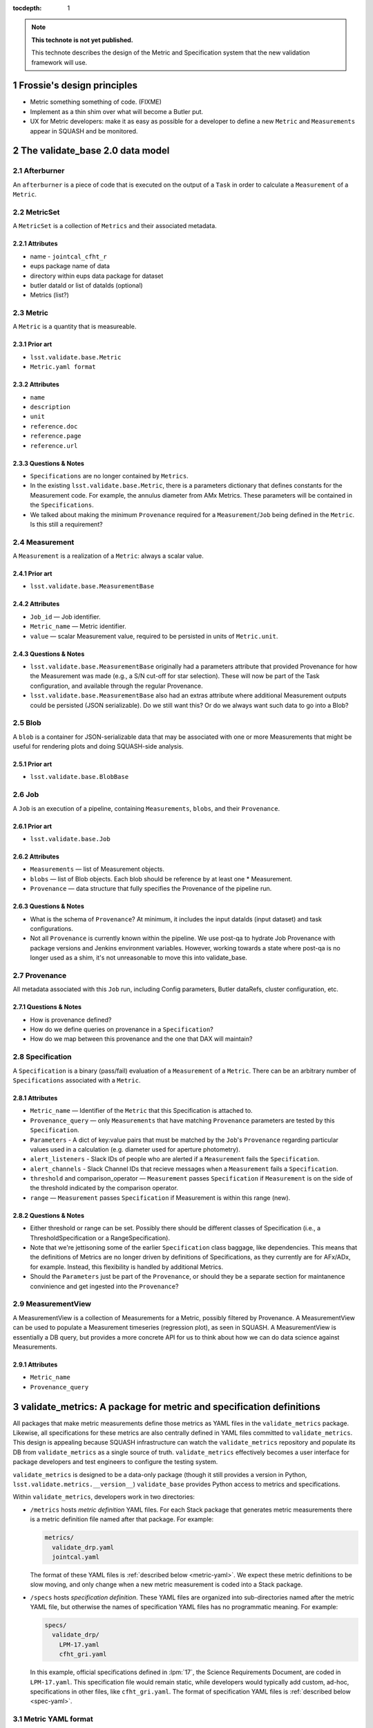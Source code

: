 ..
  Technote content.

  See https://developer.lsst.io/docs/rst_styleguide.html
  for a guide to reStructuredText writing.

  To add images, add the image file (png, svg or jpeg preferred) to the
  _static/ directory. The reST syntax for adding the image is

  .. figure:: /_static/filename.ext
     :name: fig-label
     :target: http://target.link/url

     Caption text.

   Run: ``make html`` and ``open _build/html/index.html`` to preview your work.
   See the README at https://github.com/lsst-sqre/lsst-technote-bootstrap or
   this repo's README for more info.

   Feel free to delete this instructional comment.

:tocdepth: 1
.. Please do not modify tocdepth; will be fixed when a new Sphinx theme is shipped.

.. sectnum::

.. Add content below. Do not include the document title.

.. note::

   **This technote is not yet published.**

   This technote describes the design of the Metric and Specification system that the new validation framework will use.

Frossie's design principles
===========================

* Metric something something of code. (FIXME)
* Implement as a thin shim over what will become a Butler put.
* UX for Metric developers: make it as easy as possible for a developer to define a new ``Metric`` and ``Measurements`` appear in SQUASH and be monitored.

The validate_base 2.0 data model
================================

Afterburner
-----------

An ``afterburner`` is a piece of code that is executed on the output of a ``Task`` in order to calculate a ``Measurement`` of a ``Metric``.

MetricSet
---------

A ``MetricSet`` is a collection of ``Metrics`` and their associated metadata.

Attributes
^^^^^^^^^^

* name - ``jointcal_cfht_r``
* eups package name of data
* directory within eups data package for dataset
* butler dataId or list of dataIds (optional)
* Metrics (list?)

Metric
------

A ``Metric`` is a quantity that is measureable.

Prior art
^^^^^^^^^

* ``lsst.validate.base.Metric``
* ``Metric.yaml format``

Attributes
^^^^^^^^^^

* ``name``
* ``description``
* ``unit``
* ``reference.doc``
* ``reference.page``
* ``reference.url``

Questions & Notes
^^^^^^^^^^^^^^^^^

* ``Specifications`` are no longer contained by ``Metrics``.
* In the existing ``lsst.validate.base.Metric``, there is a parameters dictionary that defines constants for the Measurement code. For example, the annulus diameter from AMx Metrics. These parameters will be contained in the ``Specifications``.
* We talked about making the minimum ``Provenance`` required for a ``Measurement``/``Job`` being defined in the ``Metric``. Is this still a requirement?

Measurement
-----------

A ``Measurement`` is a realization of a ``Metric``: always a scalar value.

Prior art
^^^^^^^^^

* ``lsst.validate.base.MeasurementBase``

Attributes
^^^^^^^^^^

* ``Job_id`` — Job identifier.
* ``Metric_name`` — Metric identifier.
* ``value`` — scalar Measurement value, required to be persisted in units of ``Metric.unit``.

Questions & Notes
^^^^^^^^^^^^^^^^^

* ``lsst.validate.base.MeasurementBase`` originally had a parameters attribute that provided Provenance for how the Measurement was made (e.g., a S/N cut-off for star selection). These will now be part of the Task configuration, and available through the regular Provenance.
* ``lsst.validate.base.MeasurementBase`` also had an extras attribute where additional Measurement outputs could be persisted (JSON serializable). Do we still want this? Or do we always want such data to go into a Blob?

Blob
----

A ``blob`` is a container for JSON-serializable data that may be associated with one or more Measurements that might be useful for rendering plots and doing SQUASH-side analysis.

Prior art
^^^^^^^^^

* ``lsst.validate.base.BlobBase``

Job
---

A ``Job`` is an execution of a pipeline, containing ``Measurements``, ``blobs``, and their ``Provenance``.

Prior art
^^^^^^^^^

* ``lsst.validate.base.Job``

Attributes
^^^^^^^^^^

* ``Measurements`` — list of Measurement objects.
* ``blobs`` — list of Blob objects. Each blob should be reference by at least one * Measurement.
* ``Provenance`` — data structure that fully specifies the Provenance of the pipeline run.

Questions & Notes
^^^^^^^^^^^^^^^^^^^

* What is the schema of ``Provenance``? At minimum, it includes the input dataIds (input dataset) and task configurations.
* Not all ``Provenance`` is currently known within the pipeline. We use post-qa to hydrate Job Provenance with package versions and Jenkins environment variables. However, working towards a state where post-qa is no longer used as a shim, it's not unreasonable to move this into validate_base.

Provenance
----------

All metadata associated with this ``Job`` run, including Config parameters, Butler dataRefs, cluster configuration, etc.

Questions & Notes
^^^^^^^^^^^^^^^^^

* How is provenance defined?
* How do we define queries on provenance in a ``Specification``?
* How do we map between this provenance and the one that DAX will maintain?

Specification
-------------

A ``Specification`` is a binary (pass/fail) evaluation of a ``Measurement`` of a ``Metric``. There can be an arbitrary number of ``Specifications`` associated with a ``Metric``.

Attributes
^^^^^^^^^^

* ``Metric_name`` — Identifier of the ``Metric`` that this Specification is attached to.
* ``Provenance_query`` — only ``Measurements`` that have matching ``Provenance`` parameters are tested by this ``Specification``.
* ``Parameters`` - A dict of key:value pairs that must be matched by the ``Job``'s ``Provenance`` regarding particular values used in a calculation (e.g. diameter used for aperture photometry).
* ``alert_listeners`` - Slack IDs of people who are alerted if a ``Measurement`` fails the ``Specification``.
* ``alert_channels`` - Slack Channel IDs that recieve messages when a ``Measurement`` fails a ``Specification``.
* ``threshold`` and comparison_operator — ``Measurement`` passes ``Specification`` if ``Measurement`` is on the side of the threshold indicated by the comparison operator.
* ``range`` — ``Measurement`` passes ``Specification`` if Measurement is within this range (new).

Questions & Notes
^^^^^^^^^^^^^^^^^

* Either threshold or range can be set. Possibly there should be different classes of Specification (i.e., a ThresholdSpecification or a RangeSpecification).
* Note that we're jettisoning some of the earlier ``Specification`` class baggage, like dependencies. This means that the definitions of Metrics are no longer driven by definitions of Specifications, as they currently are for AFx/ADx, for example. Instead, this flexibility is handled by additional Metrics.
* Should the ``Parameters`` just be part of the ``Provenance``, or should they be a separate section for maintanence convinience and get ingested into the ``Provenance``?

MeasurementView
---------------

A MeasurementView is a collection of Measurements for a Metric, possibly filtered by Provenance. A MeasurementView can be used to populate a Measurement timeseries (regression plot), as seen in SQUASH. A MeasurementView is essentially a DB query, but provides a more concrete API for us to think about how we can do data science against Measurements.

Attributes
^^^^^^^^^^

* ``Metric_name``
* ``Provenance_query``

.. _validate-metrics:

validate_metrics: A package for metric and specification definitions
====================================================================

All packages that make metric measurements define those metrics as YAML files in the ``validate_metrics`` package.
Likewise, all specifications for these metrics are also centrally defined in YAML files committed to ``validate_metrics``.
This design is appealing because SQUASH infrastructure can watch the ``validate_metrics`` repository and populate its DB from ``validate_metrics`` as a single source of truth.
``validate_metrics`` effectively becomes a user interface for package developers and test engineers to configure the testing system.

``validate_metrics`` is designed to be a data-only package (though it still provides a version in Python, ``lsst.validate.metrics.__version__``)
``validate_base`` provides Python access to metrics and specifications.

Within ``validate_metrics``, developers work in two directories:

- ``/metrics`` hosts *metric definition* YAML files.
  For each Stack package that generates metric measurements there is a metric definition file named after that package.
  For example:

  .. code-block:: text

     metrics/
       validate_drp.yaml
       jointcal.yaml

  The format of these YAML files is :ref:`described below <metric-yaml>`.
  We expect these metric definitions to be slow moving, and only change when a new metric measurement is coded into a Stack package.

- ``/specs`` hosts *specification definition*.
  These YAML files are organized into sub-directories named after the metric YAML file, but otherwise the names of specification YAML files has no programmatic meaning.
  For example:

  .. code-block:: text

     specs/
       validate_drp/
         LPM-17.yaml
         cfht_gri.yaml

  In this example, official specifications defined in :lpm:`17`, the Science Requirements Document, are coded in ``LPM-17.yaml``.
  This specification file would remain static, while developers would typically add custom, ad-hoc, specifications in other files, like ``cfht_gri.yaml``.
  The format of specification YAML files is :ref:`described below <spec-yaml>`.

.. _metric-yaml:

Metric YAML format
------------------

This is an example of a PA1 metric encoded in ``validate_metrics/metrics/validate_drp.yaml``:

.. code-block:: yaml

   PA1:
     description: >
       The maximum rms of the unresolved source magnitude distribution around the mean value.
     unit: mmag
     reference:
       doc: LPM-17
       url: http://ls.st/lpm-17
       page: 21

The root level of a metric YAML file is an *associative array* (equivalent to a Python dict) where *keys* are metric names.
In the above example, only ``PA`` is shown, but it might be followed by other metrics like ``PF1`` and ``PA2``.

A metric definition itself is minimal, consisting of only three fields:

- ``description``: a sentence, or even multiple paragraphs, that describe the metric.
  This description is consumed by the Science Pipelines documentation, and also shown by SQUASH.

- ``unit``: the string representation of the :py:obj:`astropy.units.Unit` that measurements of a metric are made in.
  Unitless metrics (a count, for example), have units written as ``---``.
  Percentages can be written as ``%``.
  Fractions are not supported by `astropy.unit` so fractional metrics must be rephrased as percentages.

- ``reference``: this field points to further documentation where a metric is formally defined.
  Provide ``doc``, ``url``, and ``page`` fields as appropriate.

Fully qualified metric name
^^^^^^^^^^^^^^^^^^^^^^^^^^^

Metrics can be referenced universally by their *fully qualified name*:

.. code-block:: text

   { package name }.{ metric name }

For example, the fully qualified name for the example metric is ``validate_drp.PA1``.

When working inside a package, where context is clear, the validate API can permit metrics to be addressed by name alone, ``PA1``.

.. _spec-yaml:

Specification YAML format
-------------------------

A complete specification looks like:

.. code-block:: yaml

   ---
   metric: 'PA1'
   name: 'design_gri'
   threshold:
     value: 5.0
     unit: '%'
     operator: '<='
   provenance_query:
     filter: ['g', 'r', 'I']
   ...

Notice that each specification is encapsulated within a corresponding YAML document (which are divided by ``---`` tokens).
There is always one specification per YAML document.
This architecture allows us to spread specifications across many YAML files in the ``validate_metrics`` repository, and permit specifications to reference each other (see :ref:`partials <spec-partials-yaml>` and :ref:`inheritance <spec-inheritance-yaml>`, below).

The fields of a specification are:

- ``metric``: the name of the metric this specification applies to.
  Since specifications are encapsulated by package, there is no need to use the fully-qualified metric name.

- ``name``: the name of this metric.

  Specifications extend the naming system of metrics.
  The *fully qualified name* of this specification is ``validate_drp.PA1.design_gri`` (assuming the specification is defined in ``/specs/validate_drp/``).

- ``threshold``: this is a test against a measurement.
  A measurement *passes* a specification test if this statement evaluates to true:

  .. code-block:: text

     { measurement value } { operator } { threshold value }

  Other test formats are available for specifications.
  See :ref:`below <spec-test-yaml>`.

- ``provenance_query`` field is an associative array (dictionary) of query terms for measurement provenance that this specification can be applied to.
  The query language is currently undefined, so the example is a pseudocode query where the ``filter`` must be *one of* ``g``, ``r`` or ``i``.

.. _spec-test-yaml:

Specification tests
^^^^^^^^^^^^^^^^^^^

The binary comparison test is quite common, but its not the *only* imaginable test structure.
Other types of tests that may be supported by the validation framework are:

- ``tolerance``: consisting of a target value, and a symmetric tolerance window.

- ``window``: test if a measurement deviates from the sample of previous measurements in a given window, by a given amount.

- ``function``: specifies an importable Python function that computes a binary True (pass) or False (fails) result.

.. _spec-partials-yaml:

Specification partials
^^^^^^^^^^^^^^^^^^^^^^

Specifications might repeat information.
For example, a ``provenance_query`` for a certain test dataset.
We apply DRY design principles though *partials*.
A partial has an ``id`` field, and can't be a specification on its own.
For example:

.. code-block:: yaml

   ---
   # specification partial
   id: 'base'
   metric: 'PA1'
   threshold:
     unit: ''
     operator: '<='
   provenance_query:
     filter: ['g', 'r', 'I']

   ---
   # design specification instance that mixes in the base partial
   # validate_drp.PA1.design
   name: 'design'
   base: '#base'
   threshold:
     value: 5.0

   ---
   # stretch specification instance that mixes in the base partial
   # validate_drp.PA1.stretch
   name: 'stretch'
   base: '#base'
   threshold:
     value: 3.0
   ...

A partial can be referenced from the ``base`` field by prefixing the ``id`` with ``#``.
Partials can also be referenced from across files (but within the same package's ``specs`` directory) by providing a filename:

.. code-block:: yaml

   base: "cfht_gri#base"

.. _spec-inheritance-yaml:

Specification inheritance
^^^^^^^^^^^^^^^^^^^^^^^^^

Specifications can also inherit from specifications; generally to add partials.
Specifications are referenced through their fully qualified name ``validate_drp.PA1.design_gri``, or the package-relative fully qualified name, ``PA1.design_gri``.
For example:

.. code-block:: yaml

   ---
   # Specification partial
   id: 'PA1-base'
   metric: 'PA1'
   threshold:
     unit: 'mmag'
     operator: "<="

   ---
   # validate_drp.PA1.minimum_gri
   name: "minimum_gri"
   base: "#PA1-base"
   threshold:
     value: 8.0

   ---
   # Partial that queries a cfht_gri dataset
   id: 'cfht-base'
   provenance_query:
     dataset_repo_url: 'https://github.com/lsst/validation_data_cfht.git'
     filters: ['g', 'r', 'i']
     visits: [849375, 850587]
     ccd: [12, 13, 14, 21, 22, 23]

   ---
   # validate_drp.PA1.cfht_minimum_gri
   name: 'cfht_minimum_gri'
   base: ['PA1.minimum_gri', '#cfht-base']
   ...

The fully-hydrated ``validate_drp.PA1.minimum_gri`` specification is:

.. code-block:: yaml

   ---
   name: 'minimum_gri'
   metric: 'PA1'
   threshold:
     value: 8.0
     unit: 'mmag'
     operator: "<="

And the fully-hydrated ``validate_drp.PA1.cfht_minimum_gri`` specification is:

.. code-block:: yaml

   name: 'cfht_minimum_gri'
   metric: 'PA1'
   provenance_query:
     dataset_repo_url: 'https://github.com/lsst/validation_data_cfht.git'
     filters: ['g', 'r', 'i']
     visits: [849375, 850587]
     ccd: [12, 13, 14, 21, 22, 23]
   threshold:
     value: 8.0
     unit: 'mmag'
     operator: "<="

How Measurements are submitted to SQUASH
========================================

Design Principles
-----------------
* Think about Airplane Mode.
* Think about how this will eventually be a Butler.put().

Proposal
--------

Packages construct a ``Job`` that contains ``Measurements``, ``blobs`` and ``Provenance``. This ``Job``, serialized to JSON, is sent over the logger. A special Metric logger is used that saves this log statement to a separate file. A next-generation post-qa sends this Job to SQUASH's REST API.

* Bonus: Packages could provide Jupyter Notebooks that locally consume the log data to show plots and pass/fail Specification status.
* Bonus: make validate_base capable of generating the Jupyter Notebook!
* Bonus: share Bokeh plots between notebooks and SQUASH.

How Specifications are registered
=================================

Design principles
-----------------

* ``Specifications`` are a mechanism for LSST staff to monitor a ``MeasurementView`` and be alerted whenever a new ``Measurement`` exceeds a threshold or range.
* It needs to be easy for any LSST staff member to register a new ``Specification``; they should not be required to contact SQuaRE to register or change a ``Specification``.
* Specifications should be available offline, but be synced to SQUASH.

Proposal
--------
There is a common EUPS package that contains ``Specifications`` in a YAML format. These Specifications are available, through a Python API, to packages so that they can show real-time pass/fail status of Measurements. The Specifications are also synchronized with the SQUASH database. If someone wants to be alerted by a Specification, they sign themselves up as an owner of the Specification.
